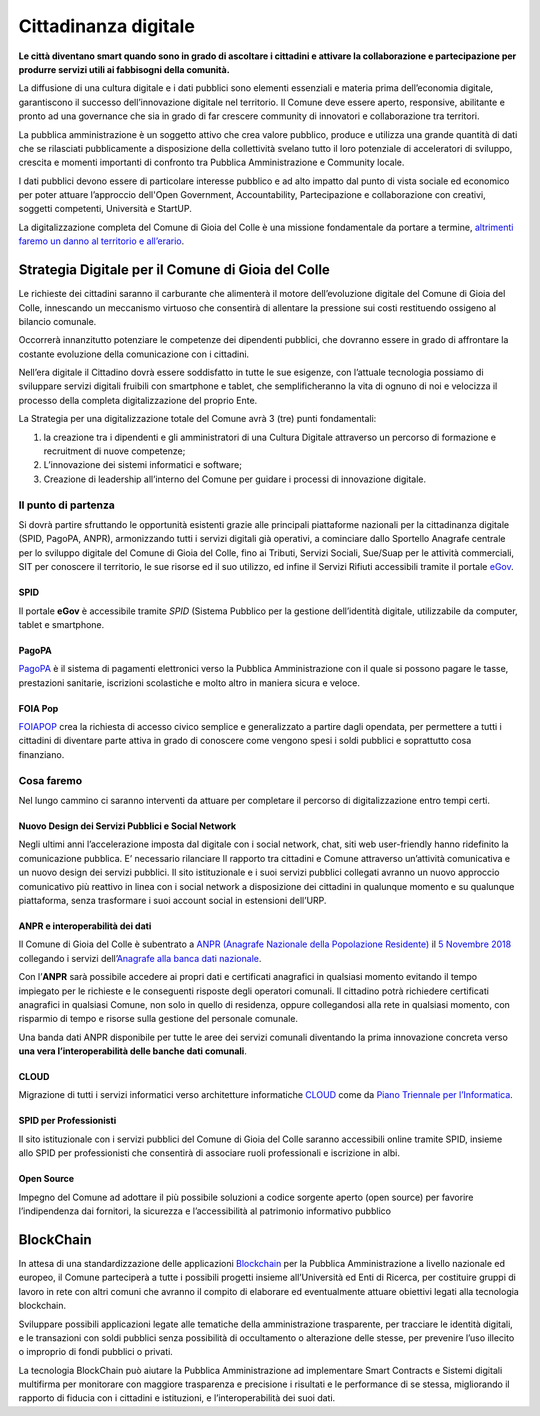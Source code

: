 Cittadinanza digitale
======================

.. image:: ./_images/digitale.jpg
  :width: 100%
  :alt: Partecipazione
  :align: center

**Le città diventano smart quando sono in grado di ascoltare i cittadini e attivare la collaborazione e partecipazione per produrre servizi utili ai fabbisogni della comunità.**

La diffusione di una cultura digitale e i dati pubblici sono elementi essenziali e materia prima dell’economia digitale, garantiscono il successo dell’innovazione digitale nel territorio.
Il Comune deve essere aperto, responsive, abilitante e pronto ad una governance che sia in grado di far crescere community di innovatori e collaborazione tra territori.

La pubblica amministrazione è un soggetto attivo che crea valore pubblico, produce e utilizza una grande quantità di dati che se rilasciati pubblicamente a disposizione della collettività svelano tutto il loro potenziale di acceleratori di sviluppo, crescita e momenti importanti di confronto tra Pubblica Amministrazione e Community locale.

I dati pubblici devono essere di particolare interesse pubblico e ad alto impatto dal punto di vista sociale ed economico per poter attuare l’approccio dell'Open Government, Accountability, Partecipazione e collaborazione con creativi, soggetti competenti, Università e StartUP.

La digitalizzazione completa del Comune di Gioia del Colle è una missione fondamentale da portare a termine, `altrimenti faremo un danno al territorio e all’erario`_.

----------------------------------------------------
Strategia Digitale per il Comune di Gioia del Colle
----------------------------------------------------
Le richieste dei cittadini saranno il carburante che alimenterà il motore dell’evoluzione digitale del Comune di Gioia del Colle, innescando un meccanismo virtuoso che consentirà di allentare la pressione sui costi restituendo ossigeno al bilancio comunale.

Occorrerà innanzitutto potenziare le competenze dei dipendenti pubblici, che dovranno essere in grado di affrontare la costante evoluzione della comunicazione con i cittadini.

Nell’era digitale il Cittadino dovrà essere soddisfatto in tutte le sue esigenze, con l’attuale tecnologia possiamo di sviluppare servizi digitali fruibili con smartphone e tablet, che semplificheranno la vita di ognuno di noi e velocizza il processo della completa digitalizzazione del proprio Ente.

La Strategia per una digitalizzazione totale del Comune avrà 3 (tre) punti fondamentali:

1. la creazione tra i dipendenti e gli amministratori di una Cultura Digitale attraverso un percorso di formazione e recruitment di nuove competenze;
2. L’innovazione dei sistemi informatici e software;
3. Creazione di leadership all’interno del Comune per guidare i processi di innovazione digitale.

Il punto di partenza
---------------------
Si dovrà partire sfruttando le opportunità esistenti grazie alle principali piattaforme nazionali per la cittadinanza digitale (SPID, PagoPA, ANPR), armonizzando tutti i servizi digitali già operativi, a cominciare dallo Sportello Anagrafe centrale per lo sviluppo digitale del Comune di Gioia del Colle, fino ai Tributi, Servizi Sociali, Sue/Suap per le attività commerciali, SIT per conoscere il territorio, le sue risorse ed il suo utilizzo, ed infine il Servizi Rifiuti accessibili tramite il portale `eGov`_.

^^^^^^^^
SPID
^^^^^^^^
Il portale **eGov** è accessibile tramite `SPID` (Sistema Pubblico per la gestione dell’identità digitale, utilizzabile da computer, tablet e smartphone.

^^^^^^^^
PagoPA
^^^^^^^^
`PagoPA`_ è il sistema di pagamenti elettronici verso la Pubblica Amministrazione con il quale si possono pagare le tasse, prestazioni sanitarie, iscrizioni scolastiche e molto altro in maniera sicura e veloce.

.. raw:: html
   :file: pagopa.html

^^^^^^^^^
FOIA Pop
^^^^^^^^^
`FOIAPOP`_ crea la richiesta di accesso civico semplice e generalizzato a partire dagli opendata, per permettere a tutti i cittadini di diventare parte attiva in grado di conoscere come vengono spesi i soldi pubblici e soprattutto cosa finanziano.

Cosa faremo
------------
Nel lungo cammino ci saranno interventi da attuare per completare il percorso di digitalizzazione entro tempi certi.

^^^^^^^^^^^^^^^^^^^^^^^^^^^^^^^^^^^^^^^^^^^^^^^^^^^^^^
Nuovo Design dei Servizi Pubblici e Social Network
^^^^^^^^^^^^^^^^^^^^^^^^^^^^^^^^^^^^^^^^^^^^^^^^^^^^^^
Negli ultimi anni l’accelerazione imposta dal digitale con i social network, chat, siti web user-friendly hanno ridefinito la comunicazione pubblica. 
E’ necessario rilanciare Il rapporto tra cittadini e Comune attraverso un’attività comunicativa e un nuovo design dei servizi pubblici.
Il sito istituzionale e i suoi servizi pubblici collegati avranno un nuovo approccio comunicativo più reattivo in linea con i social network a disposizione dei cittadini in qualunque momento e su qualunque piattaforma, senza trasformare i suoi account social in estensioni dell’URP.

^^^^^^^^^^^^^^^^^^^^^^^^^^^^^^^^^^^^^
ANPR e interoperabilità dei dati
^^^^^^^^^^^^^^^^^^^^^^^^^^^^^^^^^^^^^
Il Comune di Gioia del Colle è subentrato a `ANPR (Anagrafe Nazionale della Popolazione Residente)`_ il `5 Novembre 2018`_ collegando i servizi dell’`Anagrafe alla banca dati nazionale`_.

Con l’**ANPR** sarà possibile accedere ai propri dati e certificati anagrafici in qualsiasi momento evitando il tempo impiegato per le richieste e le conseguenti risposte degli operatori comunali. Il cittadino potrà richiedere certificati anagrafici in qualsiasi Comune, non solo in quello di residenza, oppure collegandosi alla rete in qualsiasi momento, con risparmio di tempo e risorse sulla gestione del personale comunale.

Una banda dati ANPR disponibile per tutte le aree dei servizi comunali diventando la prima innovazione concreta verso **una vera l’interoperabilità delle banche dati comunali**.

^^^^^^^^^^^^^^^^^^^^^^^^^^^^^^^^^^^^^
CLOUD
^^^^^^^^^^^^^^^^^^^^^^^^^^^^^^^^^^^^^
Migrazione di tutti i servizi informatici verso architetture informatiche `CLOUD`_ come da `Piano Triennale per l’Informatica`_.

^^^^^^^^^^^^^^^^^^^^^^^^^^^^^^^^^^^^^
SPID per Professionisti
^^^^^^^^^^^^^^^^^^^^^^^^^^^^^^^^^^^^^
Il sito istituzionale con i servizi pubblici del Comune di Gioia del Colle saranno accessibili online tramite SPID, insieme allo SPID per professionisti che consentirà di associare ruoli professionali e iscrizione in albi.

^^^^^^^^^^^^^^^^^^^^^^^^^^^^^^^^^^^^^
Open Source
^^^^^^^^^^^^^^^^^^^^^^^^^^^^^^^^^^^^^
Impegno del Comune ad adottare il più possibile soluzioni a codice sorgente aperto (open source) per favorire l’indipendenza dai fornitori, la sicurezza e l’accessibilità al patrimonio informativo pubblico

-------------
BlockChain
-------------
.. image:: ./_images/blockchain.jpg
  :width: 100%
  :alt: Partecipazione
  :align: center

In attesa di una standardizzazione delle applicazioni `Blockchain`_ per la Pubblica Amministrazione a livello nazionale ed europeo, il Comune parteciperà a tutte i possibili progetti insieme all’Università ed Enti di Ricerca, per costituire gruppi di lavoro in rete con altri comuni che avranno il compito di elaborare ed eventualmente attuare obiettivi legati alla tecnologia blockchain.

Sviluppare possibili applicazioni legate alle tematiche della amministrazione trasparente, per tracciare le identità digitali, e le transazioni con soldi pubblici senza possibilità di occultamento o alterazione delle stesse, per prevenire l’uso illecito o improprio di fondi pubblici o privati.

La tecnologia BlockChain può aiutare la Pubblica Amministrazione ad implementare Smart Contracts e Sistemi digitali multifirma per monitorare con maggiore trasparenza e precisione i risultati e le performance di se stessa, migliorando il rapporto di fiducia con i cittadini e istituzioni, e l’interoperabilità dei suoi dati.

.. _altrimenti faremo un danno al territorio e all’erario: https://docs.italia.it/teamdigitale/team-per-la-trasformazione-digitale/protocollo-intesa-corte-dei-co nti-docs/it/stabile/protocollo.html
.. _eGov: https://egov.ba.it
.. _SPID: https://www.spid.gov.it
.. _PagoPA: https://www.agid.gov.it/it/piattaforme/pagopa
.. _FOIAPOP: http://www.foiapop.it/ente/6f46f254-0ff0-40cd-be4f-f354ee3ccc88/scegli
.. _ANPR (Anagrafe Nazionale della Popolazione Residente): https://www.anpr.interno.it/portale/
.. _5 Novembre 2018: https://www.google.com/url?sa=t&rct=j&q=&esrc=s&source=web&cd=10&cad=rja&uact=8&ved=2ah UKEwjhybiJ2ZLgAhWuNOwKHW5jDr4QFjAJegQICRAC&url=https%3A%2F%2Fwww.anpr.interno.it%2F portale%2Fdocuments%2F20182%2F50186%2FComuni%2Bsubentrati%2B16112018.xlsx%2Fa33214 b3-e6e0-49fe-9c80-f1d5527fb61a&usg=AOvVaw2GCpi4nxWtJus879iA7Rkl
.. _Anagrafe alla banca dati nazionale: http://dgegovpa.it/Gioiadelcolle/albo/dati/20160859D.PDF
.. _CLOUD: https://it.wikipedia.org/wiki/Cloud_computing
.. _Piano Triennale per l’Informatica: https://pianotriennale-ict.italia.it
.. _Blockchain: https://it.wikipedia.org/wiki/Blockchain